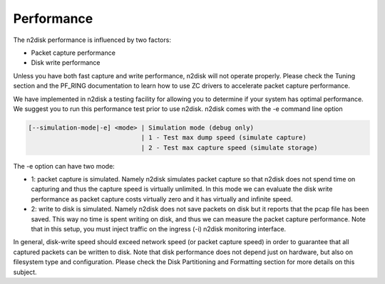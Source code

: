 Performance
===========

The n2disk performance is influenced by two factors:

- Packet capture performance
- Disk write performance

Unless you have both fast capture and write performance, n2disk will not operate properly.  Please check the Tuning section and the PF_RING documentation to learn how to use ZC drivers to accelerate packet capture performance.

We have implemented in n2disk a testing facility for allowing you to determine if your system has optimal performance. We suggest you to run this performance test prior to use n2disk. n2disk comes with the -e command line option

.. code-block:: text

   [--simulation-mode|-e] <mode> | Simulation mode (debug only)
                                 | 1 - Test max dump speed (simulate capture)
                                 | 2 - Test max capture speed (simulate storage)

The -e option can have two mode:

- 1: packet capture is simulated. Namely n2disk simulates packet capture so that n2disk does not spend time on capturing and thus the capture speed is virtually unlimited. In this mode we can evaluate the disk write performance as packet capture costs virtually zero and it has virtually and infinite speed.
- 2: write to disk is simulated. Namely n2disk does not save packets on disk but it reports that the pcap file has been saved. This way no time is spent writing on disk, and thus we can measure the packet capture performance. Note that in this setup, you must inject traffic on the ingress (-i) n2disk monitoring interface.

In general, disk-write speed should exceed network speed (or packet capture speed) in order to guarantee that all captured packets can be written to disk. Note that disk performance does not depend just on hardware, but also on filesystem type and configuration. Please check the Disk Partitioning and Formatting section for more details on this subject.

